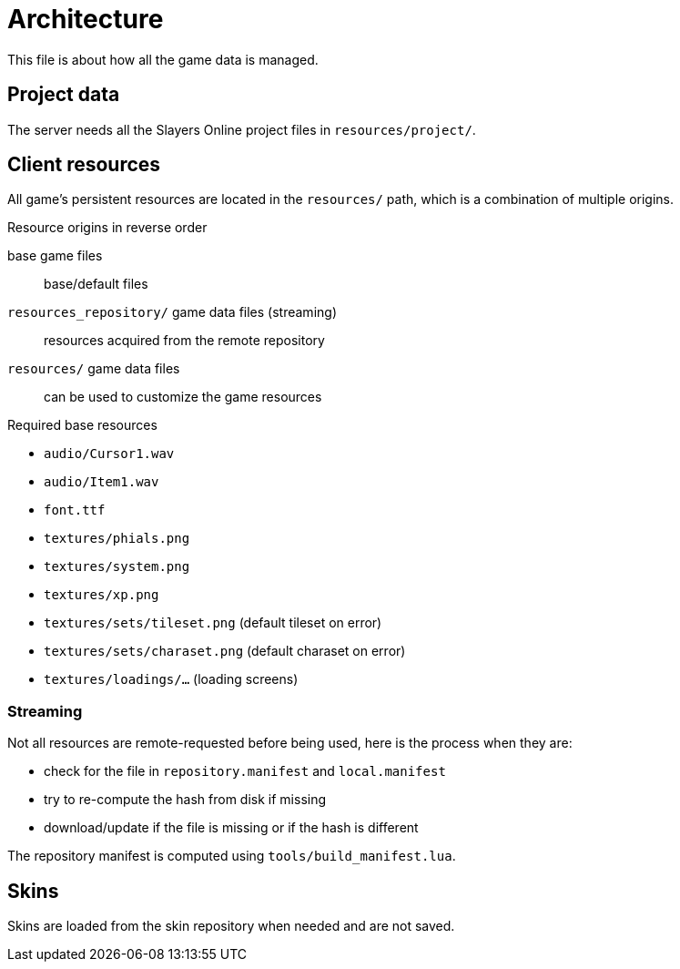 
= Architecture

This file is about how all the game data is managed.

== Project data

The server needs all the Slayers Online project files in `resources/project/`.

== Client resources

All game's persistent resources are located in the `resources/` path, which is a combination of multiple origins.

.Resource origins in reverse order
base game files:: base/default files
`resources_repository/` game data files (streaming):: resources acquired from the remote repository
`resources/` game data files:: can be used to customize the game resources

.Required base resources
- `audio/Cursor1.wav`
- `audio/Item1.wav`
- `font.ttf`
- `textures/phials.png`
- `textures/system.png`
- `textures/xp.png`
- `textures/sets/tileset.png` (default tileset on error)
- `textures/sets/charaset.png` (default charaset on error)
- `textures/loadings/...` (loading screens)

=== Streaming

.Not all resources are remote-requested before being used, here is the process when they are:
- check for the file in `repository.manifest` and `local.manifest`
- try to re-compute the hash from disk if missing
- download/update if the file is missing or if the hash is different

The repository manifest is computed using `tools/build_manifest.lua`.

== Skins

Skins are loaded from the skin repository when needed and are not saved.
